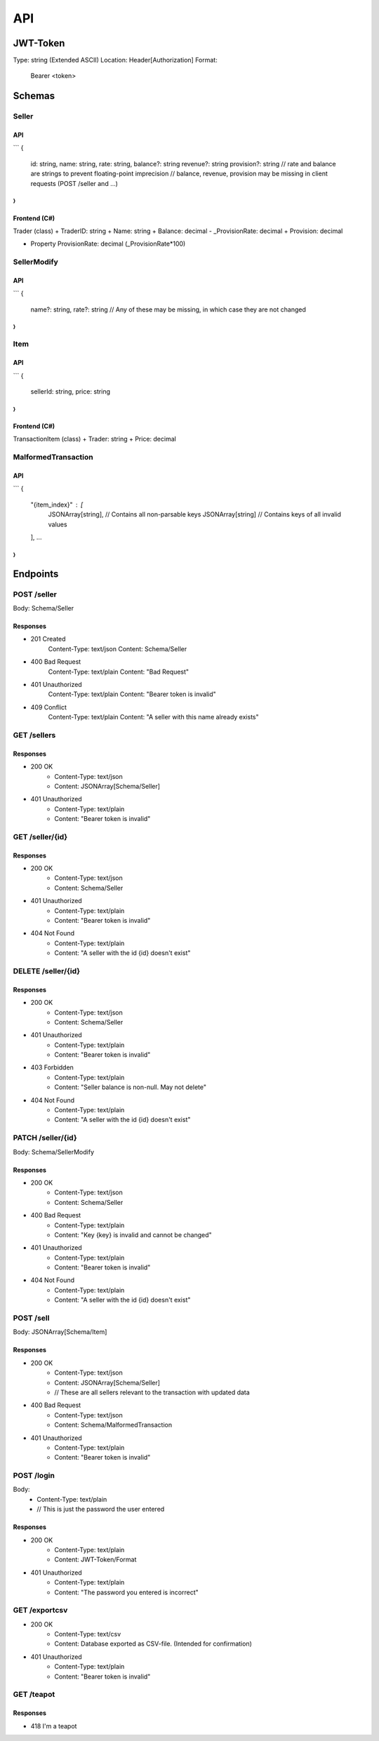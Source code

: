 ==============================================================
                              API
==============================================================

JWT-Token
=========
Type: string (Extended ASCII)
Location: Header[Authorization]
Format:
    Bearer <token>

Schemas
=======
Seller
******
API
---
```
{
    id: string,
    name: string,
    rate: string,
    balance?: string
    revenue?: string 
    provision?: string 
    // rate and balance are strings to prevent floating-point imprecision
    // balance, revenue, provision may be missing in client requests (POST /seller and ...)
}
```

Frontend (C#)
--------------
Trader (class)
+ TraderID: string
+ Name: string
+ Balance: decimal
- _ProvisionRate: decimal
+ Provision: decimal

+ Property ProvisionRate: decimal (_ProvisionRate*100)

SellerModify
************
API
---
```
{
    name?: string,
    rate?: string
    // Any of these may be missing, in which case they are not changed
}
```

Item
****
API
---
```
{
    sellerId: string,
    price: string
}
```

Frontend (C#)
-------------
TransactionItem (class)
+ Trader: string
+ Price: decimal

MalformedTransaction
********************
API
---
```
{
    "{item_index}" : [
        JSONArray[string], // Contains all non-parsable keys
        JSONArray[string] // Contains keys of all invalid values
    ],
    \...
}
```

Endpoints
=========
POST /seller
***************************
Body: Schema/Seller

Responses
---------------------------
+ 201 Created
    Content-Type: text/json
    Content: Schema/Seller
+ 400 Bad Request
    Content-Type: text/plain
    Content: "Bad Request"
+ 401 Unauthorized
    Content-Type: text/plain
    Content: "Bearer token is invalid"
+ 409 Conflict
    Content-Type: text/plain
    Content: "A seller with this name already exists"

GET /sellers
***************************

Responses
---------------------------
+ 200 OK
    + Content-Type: text/json
    + Content: JSONArray[Schema/Seller]
+ 401 Unauthorized
    + Content-Type: text/plain
    + Content: "Bearer token is invalid"

GET /seller/{id}
***************************

Responses
---------------------------
+ 200 OK
    + Content-Type: text/json
    + Content: Schema/Seller
+ 401 Unauthorized
    + Content-Type: text/plain
    + Content: "Bearer token is invalid"
+ 404 Not Found
    + Content-Type: text/plain
    + Content: "A seller with the id {id} doesn't exist"

DELETE /seller/{id}
***************************

Responses
---------------------------
+ 200 OK
    + Content-Type: text/json
    + Content: Schema/Seller
+ 401 Unauthorized
    + Content-Type: text/plain
    + Content: "Bearer token is invalid"
+ 403 Forbidden
    + Content-Type: text/plain
    + Content: "Seller balance is non-null. May not delete"
+ 404 Not Found
    + Content-Type: text/plain
    + Content: "A seller with the id {id} doesn't exist"

PATCH /seller/{id}
***************************
Body: Schema/SellerModify

Responses
---------------------------
+ 200 OK
    + Content-Type: text/json
    + Content: Schema/Seller
+ 400 Bad Request
    + Content-Type: text/plain
    + Content: "Key {key} is invalid and cannot be changed"
+ 401 Unauthorized
    + Content-Type: text/plain
    + Content: "Bearer token is invalid"
+ 404 Not Found
    + Content-Type: text/plain
    + Content: "A seller with the id {id} doesn't exist"

POST /sell
***************************
Body: JSONArray[Schema/Item]

Responses
---------
+ 200 OK
    + Content-Type: text/json
    + Content: JSONArray[Schema/Seller] 
    + // These are all sellers relevant to the transaction with updated data
+ 400 Bad Request
    + Content-Type: text/json
    + Content: Schema/MalformedTransaction
+ 401 Unauthorized
    + Content-Type: text/plain
    + Content: "Bearer token is invalid"

POST /login
***************************
Body:
    + Content-Type: text/plain
    + // This is just the password the user entered

Responses
---------
+ 200 OK
    + Content-Type: text/plain
    + Content: JWT-Token/Format
+ 401 Unauthorized
    + Content-Type: text/plain
    + Content: "The password you entered is incorrect"

GET /exportcsv
***************************
+ 200 OK
    + Content-Type: text/csv
    + Content: Database exported as CSV-file. (Intended for confirmation)
+ 401 Unauthorized
    + Content-Type: text/plain
    + Content: "Bearer token is invalid"

GET /teapot
***************************
Responses
---------------------------
+ 418 I'm a teapot